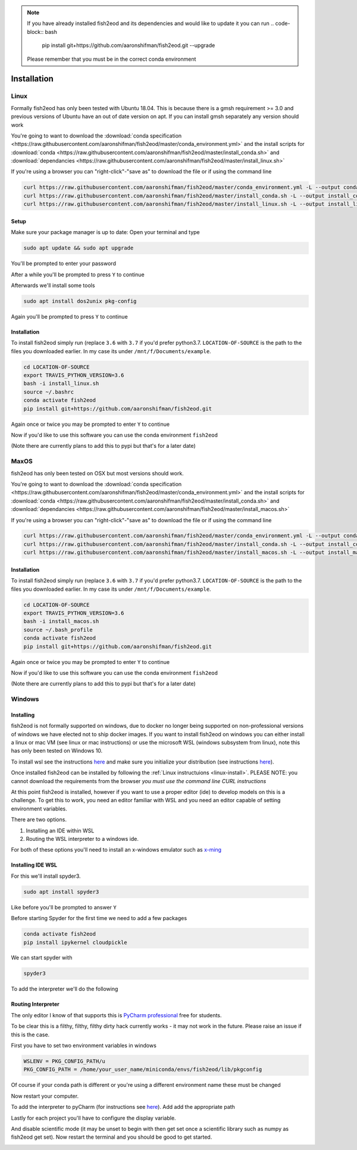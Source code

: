 .. note::
   If you have already installed fish2eod and its dependencies and would like to update it you can run
   .. code-block:: bash

      pip install git+https://github.com/aaronshifman/fish2eod.git --upgrade

   Please remember that you must be in the correct conda environment

Installation
============

.. _linux-install:

Linux
-----

Formally fish2eod has only been tested with Ubuntu 18.04. This is because there is a gmsh requirement >= 3.0 and
previous versions of Ubuntu have an out of date version on apt. If you can install gmsh separately any version should
work

You're going to want to download the :download:`conda specification <https://raw.githubusercontent.com/aaronshifman/fish2eod/master/conda_environment.yml>`
and the install scripts for :download:`conda <https://raw.githubusercontent.com/aaronshifman/fish2eod/master/install_conda.sh>`
and :download:`dependancies <https://raw.githubusercontent.com/aaronshifman/fish2eod/master/install_linux.sh>`

If you're using a browser you can "right-click"-"save as" to download the file or if using the command line

.. code-block:: bash

   curl https://raw.githubusercontent.com/aaronshifman/fish2eod/master/conda_environment.yml -L --output conda_environment.yml
   curl https://raw.githubusercontent.com/aaronshifman/fish2eod/master/install_conda.sh -L --output install_conda.sh
   curl https://raw.githubusercontent.com/aaronshifman/fish2eod/master/install_linux.sh -L --output install_linux.sh

Setup
*****

Make sure your package manager is up to date: Open your terminal and type

.. code-block:: bash

   sudo apt update && sudo apt upgrade

You'll be prompted to enter your password

.. image:: _static/install_update.png

After a while you'll be prompted to press ``Y`` to continue

.. image:: _static/install_update2.png
.. image:: _static/install_update3.png

Afterwards we'll install some tools

.. code-block:: bash

   sudo apt install dos2unix pkg-config

.. image:: _static/install_update4.png

Again you'll be prompted to press ``Y`` to continue

Installation
************

To install fish2eod simply run (replace ``3.6`` with ``3.7`` if you'd prefer python3.7. ``LOCATION-OF-SOURCE`` is the
path to the files you downloaded earlier. In my case its under ``/mnt/f/Documents/example``.

.. code-block:: bash

   cd LOCATION-OF-SOURCE
   export TRAVIS_PYTHON_VERSION=3.6
   bash -i install_linux.sh
   source ~/.bashrc
   conda activate fish2eod
   pip install git+https://github.com/aaronshifman/fish2eod.git

Again once or twice you may be prompted to enter ``Y`` to continue

Now if you'd like to use this software you can use the conda environment ``fish2eod``

(Note there are currently plans to add this to pypi but that's for a later date)


MaxOS
-----

fish2eod has only been tested on OSX but  most versions should work.

You're going to want to download the :download:`conda specification <https://raw.githubusercontent.com/aaronshifman/fish2eod/master/conda_environment.yml>`
and the install scripts for :download:`conda <https://raw.githubusercontent.com/aaronshifman/fish2eod/master/install_conda.sh>`
and :download:`dependancies <https://raw.githubusercontent.com/aaronshifman/fish2eod/master/install_macos.sh>`

If you're using a browser you can "right-click"-"save as" to download the file or if using the command line

.. code-block:: bash

   curl https://raw.githubusercontent.com/aaronshifman/fish2eod/master/conda_environment.yml -L --output conda_environment.yml
   curl https://raw.githubusercontent.com/aaronshifman/fish2eod/master/install_conda.sh -L --output install_conda.sh
   curl https://raw.githubusercontent.com/aaronshifman/fish2eod/master/install_macos.sh -L --output install_macos.sh

Installation
************

To install fish2eod simply run (replace ``3.6`` with ``3.7`` if you'd prefer python3.7. ``LOCATION-OF-SOURCE`` is the
path to the files you downloaded earlier. In my case its under ``/mnt/f/Documents/example``.

.. code-block:: bash

   cd LOCATION-OF-SOURCE
   export TRAVIS_PYTHON_VERSION=3.6
   bash -i install_macos.sh
   source ~/.bash_profile
   conda activate fish2eod
   pip install git+https://github.com/aaronshifman/fish2eod.git

Again once or twice you may be prompted to enter ``Y`` to continue

Now if you'd like to use this software you can use the conda environment ``fish2eod``

(Note there are currently plans to add this to pypi but that's for a later date)

Windows
-------

Installing
**********

fish2eod is not formally supported on windows, due to docker no longer being supported on non-professional versions of
windows we have elected not to ship docker images. If you want to install fish2eod on windows you can either install a
linux or mac VM (see linux or mac instructions) or use the microsoft WSL (windows subsystem from linux), note this has
only been tested on Windows 10.

To install wsl see the instructions `here <https://docs.microsoft.com/en-us/windows/wsl/install-win10>`_ and make sure
you initialize your distribution (see instructions
`here <https://docs.microsoft.com/en-us/windows/wsl/initialize-distro>`_).

.. image:: _static/install_wsl_setup.png

Once installed fish2eod can be installed by following the :ref:`Linux instructuions <linux-install>`. PLEASE NOTE: you
cannot download the requirements from the browser *you must use the command line CURL instructions*

At this point fish2eod is installed, however if you want to use a proper editor (ide) to develop models on this is a
challenge. To get this to work, you need an editor familiar with WSL and you need an editor capable of setting
environment variables.

There are two options.

#. Installing an IDE within WSL
#. Routing the WSL interpreter to a windows ide.

For both of these options you'll need to install an x-windows emulator such as
`x-ming <https://sourceforge.net/projects/xming/>`_

Installing IDE WSL
******************

For this we'll install spyder3.

.. code-block:: bash

   sudo apt install spyder3

.. image:: _static/install_wsl_spyder1.png
.. image:: _static/install_wsl_spyder2.png
.. image:: _static/install_wsl_spyder3.png

Like before you'll be prompted to answer ``Y``

Before starting Spyder for the first time we need to add a few packages

.. code-block:: bash

   conda activate fish2eod
   pip install ipykernel cloudpickle

.. image:: _static/spyder_config_0.png

We can start spyder with

.. code-block:: bash

   spyder3

.. image:: _static/spyder_config_start.png

To add the interpreter we'll do the following

.. image:: _static/spyder_config_1.png
.. image:: _static/spyder_config_2.png
.. image:: _static/spyder_config_3.png
.. image:: _static/spyder_config_4.png


Routing Interpreter
*******************

The only editor I know of that supports this is `PyCharm professional <https://www.jetbrains.com/pycharm/>`_  free for
students.

To be clear this is a filthy, filthy, filthy dirty hack currently works - it may not work in the future. Please raise an
issue if this is the case.

First you have to set two environment variables in windows

.. code-block:: bash

   WSLENV = PKG_CONFIG_PATH/u
   PKG_CONFIG_PATH = /home/your_user_name/miniconda/envs/fish2eod/lib/pkgconfig

.. image:: _static/env1.png
.. image:: _static/env2.png
.. image:: _static/env3.png
.. image:: _static/env4.png

Of course if your conda path is different or you're using a different environment name these must be changed

Now restart your computer.

To add the interpreter to pyCharm (for instructions see
`here <https://www.jetbrains.com/help/pycharm/using-wsl-as-a-remote-interpreter.html#configure-wsl>`_). Add add the
appropriate path

.. image:: _static/pycharm2.png

Lastly for each project you'll have to configure the display variable.

.. image:: _static/set_display.png

And disable scientific mode (it may be unset to begin with then get set once a scientific library such as numpy as
fish2eod get set). Now restart the terminal and you should be good to get started.

.. image:: _static/disable_sci.png